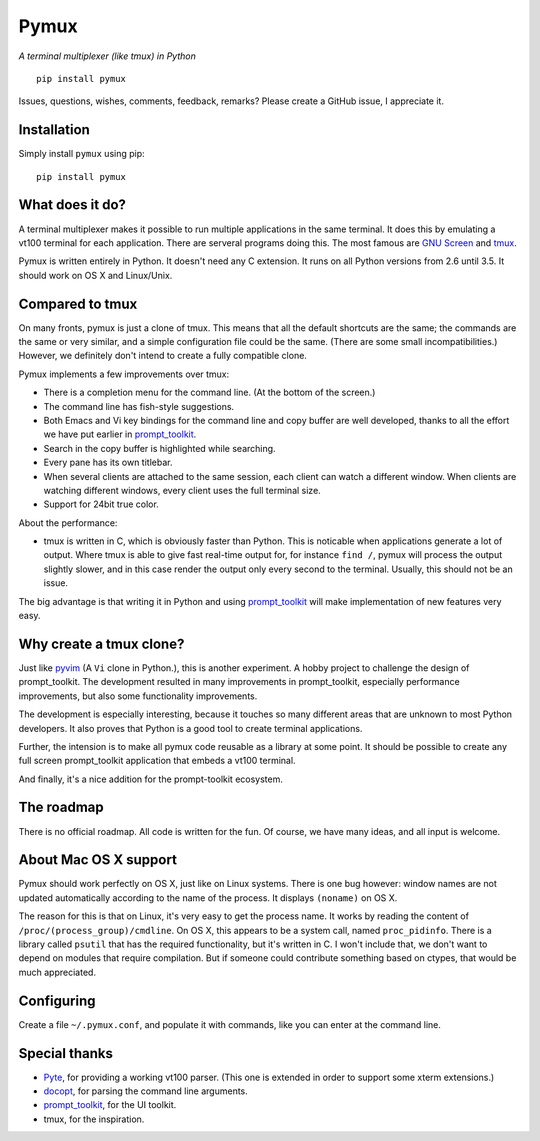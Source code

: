 Pymux
=====

*A terminal multiplexer (like tmux) in Python*

::

    pip install pymux


Issues, questions, wishes, comments, feedback, remarks? Please create a GitHub
issue, I appreciate it.


Installation
------------

Simply install ``pymux`` using pip:

::

    pip install pymux


What does it do?
----------------

A terminal multiplexer makes it possible to run multiple applications in the
same terminal. It does this by emulating a vt100 terminal for each application.
There are serveral programs doing this. The most famous are `GNU Screen
<https://www.gnu.org/software/screen/>`_ and `tmux <https://tmux.github.io/>`_.

Pymux is written entirely in Python. It doesn't need any C extension. It runs
on all Python versions from 2.6 until 3.5. It should work on OS X and
Linux/Unix.


Compared to tmux
----------------

On many fronts, pymux is just a clone of tmux. This means that all the default
shortcuts are the same; the commands are the same or very similar, and a simple
configuration file could be the same. (There are some small incompatibilities.)
However, we definitely don't intend to create a fully compatible clone.

Pymux implements a few improvements over tmux:

- There is a completion menu for the command line. (At the bottom of the screen.)
- The command line has fish-style suggestions.
- Both Emacs and Vi key bindings for the command line and copy buffer are well
  developed, thanks to all the effort we have put earlier in `prompt_toolkit
  <https://github.com/jonathanslenders/python-prompt-toolkit>`_.
- Search in the copy buffer is highlighted while searching.
- Every pane has its own titlebar.
- When several clients are attached to the same session, each client can watch
  a different window. When clients are watching different windows, every client
  uses the full terminal size.
- Support for 24bit true color.

About the performance:

- tmux is written in C, which is obviously faster than Python. This is
  noticable when applications generate a lot of output. Where tmux is able to
  give fast real-time output for, for instance ``find /``, pymux will process
  the output slightly slower, and in this case render the output only every
  second to the terminal. Usually, this should not be an issue.

The big advantage is that writing it in Python and using `prompt_toolkit
<https://github.com/jonathanslenders/python-prompt-toolkit>`_
will make implementation of new features very easy.


Why create a tmux clone?
------------------------

Just like `pyvim <https://github.com/jonathanslenders/pyvim>`_ (A ``Vi`` clone
in Python.), this is another experiment. A hobby project to challenge the
design of prompt_toolkit. The development resulted in many improvements in
prompt_toolkit, especially performance improvements, but also some
functionality improvements.

The development is especially interesting, because it touches so many different
areas that are unknown to most Python developers. It also proves that Python is
a good tool to create terminal applications.

Further, the intension is to make all pymux code reusable as a library at some
point. It should be possible to create any full screen prompt_toolkit
application that embeds a vt100 terminal.

And finally, it's a nice addition for the prompt-toolkit ecosystem.


The roadmap
-----------

There is no official roadmap. All code is written for the fun. Of course, we
have many ideas, and all input is welcome.


About Mac OS X support
----------------------

Pymux should work perfectly on OS X, just like on Linux systems. There is one
bug however: window names are not updated automatically according to the name
of the process. It displays ``(noname)`` on OS X.

The reason for this is that on Linux, it's very easy to get the process name.
It works by reading the content of ``/proc/(process_group)/cmdline``.  On OS X,
this appears to be a system call, named ``proc_pidinfo``. There is a library
called ``psutil`` that has the required functionality, but it's written in C. I
won't include that, we don't want to depend on modules that require
compilation. But if someone could contribute something based on ctypes, that
would be much appreciated.


Configuring
-----------

Create a file ``~/.pymux.conf``, and populate it with commands, like you can
enter at the command line.


Special thanks
--------------

- `Pyte <https://github.com/selectel/pyte>`_, for providing a working vt100
  parser. (This one is extended in order to support some xterm extensions.)
- `docopt <http://docopt.org/>`_, for parsing the command line arguments.
- `prompt_toolkit
  <https://github.com/jonathanslenders/python-prompt-toolkit>`_, for the UI
  toolkit.
- tmux, for the inspiration.
